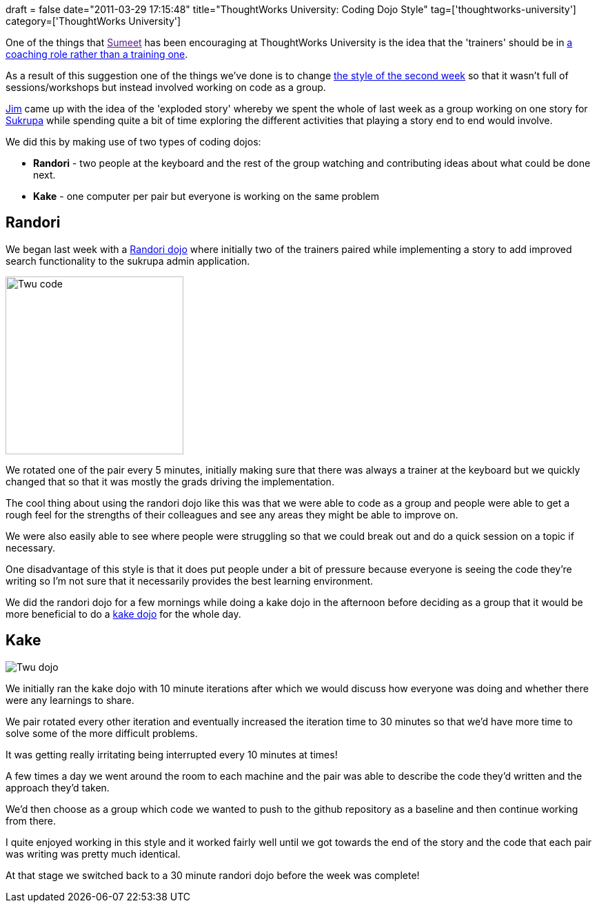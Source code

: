 +++
draft = false
date="2011-03-29 17:15:48"
title="ThoughtWorks University: Coding Dojo Style"
tag=['thoughtworks-university']
category=['ThoughtWorks University']
+++

One of the things that link:[Sumeet] has been encouraging at ThoughtWorks University is the idea that the 'trainers' should be in http://www.learninggeneralist.com/2010/05/changing-our-trainer-mindsets.html[a coaching role rather than a training one].

As a result of this suggestion one of the things we've done is to change http://www.learninggeneralist.com/2010/08/thoughtworks-university-story-of-our.html[the style of the second week] so that it wasn't full of sessions/workshops but instead involved working on code as a group.

http://twitter.com/jimbarritt[Jim] came up with the idea of the 'exploded story' whereby we spent the whole of last week as a group working on one story for http://www.sukrupa.org[Sukrupa] while spending quite a bit of time exploring the different activities that playing a story end to end would involve.

We did this by making use of two types of coding dojos:

* *Randori* - two people at the keyboard and the rest of the group watching and contributing ideas about what could be done next.
* *Kake* - one computer per pair but everyone is working on the same problem

== Randori

We began last week with a http://codingdojo.org/cgi-bin/wiki.pl?RandoriKata[Randori dojo] where initially two of the trainers paired while implementing a story to add improved search functionality to the sukrupa admin application.

image::{{<siteurl>}}/uploads/2011/03/twu-code.jpg[Twu code,258]

We rotated one of the pair every 5 minutes, initially making sure that there was always a trainer at the keyboard but we quickly changed that so that it was mostly the grads driving the implementation.

The cool thing about using the randori dojo like this was that we were able to code as a group and people were able to get a rough feel for the strengths of their colleagues and see any areas they might be able to improve on.

We were also easily able to see where people were struggling so that we could break out and do a quick session on a topic if necessary.

One disadvantage of this style is that it does put people under a bit of pressure because everyone is seeing the code they're writing so I'm not sure that it necessarily provides the best learning environment.

We did the randori dojo for a few mornings while doing a kake dojo in the afternoon before deciding as a group that it would be more beneficial to do a http://www.dtsato.com/blog/2008/10/29/uberdojo-sao-paulo-coding-dojo/[kake dojo] for the whole day.

== Kake

image::{{<siteurl>}}/uploads/2011/03/twu-dojo.jpg[Twu dojo]

We initially ran the kake dojo with 10 minute iterations after which we would discuss how everyone was doing and whether there were any learnings to share.

We pair rotated every other iteration and eventually increased the iteration time to 30 minutes so that we'd have more time to solve some of the more difficult problems.

It was getting really irritating being interrupted every 10 minutes at times!

A few times a day we went around the room to each machine and the pair was able to describe the code they'd written and the approach they'd taken.

We'd then choose as a group which code we wanted to push to the github repository as a baseline and then continue working from there.

I quite enjoyed working in this style and it worked fairly well until we got towards the end of the story and the code that each pair was writing was pretty much identical.

At that stage we switched back to a 30 minute randori dojo before the week was complete!
